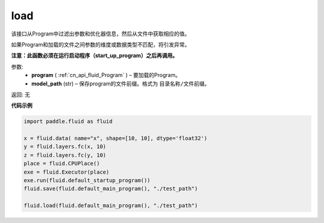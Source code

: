.. _cn_api_fluid_io_load:

load
-------------------------------

.. py:function:: paddle.fluid.io.load(program, model_path)

该接口从Program中过滤出参数和优化器信息，然后从文件中获取相应的值。

如果Program和加载的文件之间参数的维度或数据类型不匹配，将引发异常。

**注意：此函数必须在运行启动程序（start_up_program）之后再调用。**

参数:
 - **program**  ( :ref:`cn_api_fluid_Program` ) – 要加载的Program。
 - **model_path**  (str) – 保存program的文件前缀。格式为 ``目录名称/文件前缀``。

返回: 无

**代码示例**

.. code-block:: python

    import paddle.fluid as fluid

    x = fluid.data( name="x", shape=[10, 10], dtype='float32')
    y = fluid.layers.fc(x, 10)
    z = fluid.layers.fc(y, 10)
    place = fluid.CPUPlace()
    exe = fluid.Executor(place)
    exe.run(fluid.default_startup_program())
    fluid.save(fluid.default_main_program(), "./test_path")

    fluid.load(fluid.default_main_program(), "./test_path")



